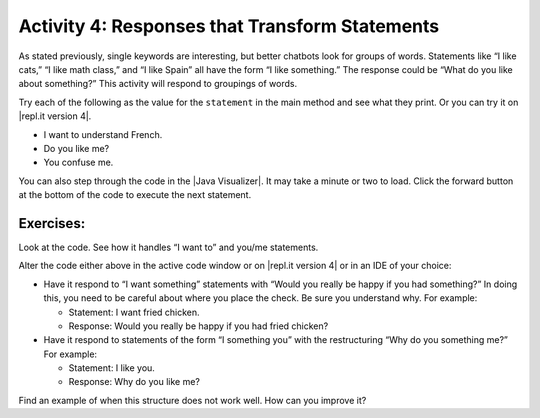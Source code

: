 .. qnum::
   :prefix: lab-1d-
   :start: 1
   
.. highlight:: java
   :linenothreshold: 4



Activity 4: Responses that Transform Statements
=================================================

As stated previously, single keywords are interesting, but better chatbots look for groups of words.
Statements like “I like cats,” “I like math class,” and “I like Spain” all have the form “I like something.”
The response could be “What do you like about something?” This activity will respond to groupings
of words.

Try each of the following as the value for the ``statement`` in the main method and see what they print.  Or you can try it on |repl.it version 4|.

* I want to understand French.
* Do you like me?
* You confuse me.

You can also step through the code in the |Java Visualizer|. It may take a minute or two to load.  Click the forward button at the bottom of the code to execute the next statement. 




.. activecode:: lc-magpie4
   :language: java
   
   /**
    * A program to carry on conversations with a human user.
    * This version:
    *<ul><li>
    *   Uses advanced search for keywords 
    *</li><li>
    *   Will transform statements as well as react to keywords
    *</li></ul>
    * @author Laurie White
    * @version April 2012
    *
    */
   public class Magpie4
   {
   
      /**
       * Get a default greeting  
       * @return a greeting
       */ 
      public String getGreeting()
      {
         return "Hello, let's talk.";
      }
 
      /**
       * Gives a response to a user statement
       * 
       * @param statement
       *            the user statement
       * @return a response based on the rules given
       */
      public String getResponse(String statement)
      {
         String response = "";
         if (statement.length() == 0)
         {
            response = "Say something, please.";
         }

         else if (findKeyword(statement, "no") >= 0)
         {
            response = "Why so negative?";
         }
         else if (findKeyword(statement, "mother") >= 0
                  || findKeyword(statement, "father") >= 0
                  || findKeyword(statement, "sister") >= 0
                  || findKeyword(statement, "brother") >= 0)
         {
            response = "Tell me more about your family.";
         }

         // Responses which require transformations
         else if (findKeyword(statement, "I want to", 0) >= 0)
         {
            response = transformIWantToStatement(statement);
         }
  
         // Responses which require transformations
         else if (findKeyword(statement, "I want", 0) >= 0)
         {
            response = transformIWantStatement(statement);
         }

         else
         {
            // Look for a two word (you <something> me)
            // pattern
            int psn = findKeyword(statement, "you", 0);

            if (psn >= 0
                && findKeyword(statement, "me", psn) >= 0)
            {
               response = transformYouMeStatement(statement);
            }
            else
            {
               response = getRandomResponse();
            }
         }
         return response;
      }
 
      /**
       * Take a statement with "I want to <something>." and transform it into 
       * "What would it mean to <something>?"
       * @param statement the user statement, assumed to contain "I want to"
       * @return the transformed statement
       */
      private String transformIWantToStatement(String statement)
      {
         //  Remove the final period, if there is one
         statement = statement.trim();
         String lastChar = statement.substring(statement
                                               .length() - 1);
         if (lastChar.equals("."))
         {
            statement = statement.substring(0, statement
                                               .length() - 1);
         }
         int psn = findKeyword (statement, "I want to", 0);
         String restOfStatement = statement.substring(psn + 9).trim();
         return "What would it mean to " + restOfStatement + "?";
      }
 
      /**
       * Take a statement with "I want <something>." and transform it into 
       * Would you really be happy if you had <something>?
       * @param statement the user statement, assumed to contain "I want"
       * @return the transformed statement
       */
      private String transformIWantStatement(String statement)
      {
         //  Remove the final period, if there is one
         statement = statement.trim();
         String lastChar = statement.substring(statement
                                               .length() - 1);
         if (lastChar.equals("."))
         {
            statement = statement.substring(0, statement
                                               .length() - 1);
         }
         int psn = findKeyword (statement, "I want", 0);
         String restOfStatement = statement.substring(psn + 7);
         return "Would you really be happy if you had " + restOfStatement + "?";
      }

      /**
       * Take a statement with "you <something> me" and transform it into 
       * "What makes you think that I <something> you?"
       * @param statement the user statement, assumed to contain "you" followed by "me"
       * @return the transformed statement
       */
      private String transformYouMeStatement(String statement)
      {
         //  Remove the final period, if there is one
         statement = statement.trim();
         String lastChar = statement.substring(statement
                                               .length() - 1);
         if (lastChar.equals("."))
         {
            statement = statement.substring(0, statement
                                               .length() - 1);
         }
  
         int psnOfYou = findKeyword (statement, "you", 0);
         int psnOfMe = findKeyword (statement, "me", psnOfYou + 3);
  
         String restOfStatement = statement.substring(psnOfYou + 3, psnOfMe).trim();
         return "What makes you think that I " + restOfStatement + " you?";
      }

      /**
       * Search for one word in phrase.  The search is not case sensitive.
       * This method will check that the given goal is not a substring of a longer string
       * (so, for example, "I know" does not contain "no").  
       * @param statement the string to search
       * @param goal the string to search for
       * @param startPos the character of the string to begin the search at
       * @return the index of the first occurrence of goal in statement or -1 if it's not found
       */
      private int findKeyword(String statement, String goal, int startPos)
      {
         String phrase = statement.trim();
         //  The only change to incorporate the startPos is in the line below
         int psn = phrase.toLowerCase().indexOf(goal.toLowerCase(), startPos);
  
         //  Refinement--make sure the goal isn't part of a word 
         while (psn >= 0) 
         {
            //  Find the string of length 1 before and after the word
            String before = " ", after = " "; 
            if (psn > 0)
            {
               before = phrase.substring (psn - 1, psn).toLowerCase();
            }
            if (psn + goal.length() < phrase.length())
            {
               after = phrase.substring(psn + goal.length(), psn + goal.length() + 1).toLowerCase();
            }
   
            //  If before and after aren't letters, we've found the word
            if (((before.compareTo ("a") < 0 ) || (before.compareTo("z") > 0))  //  before is not a letter
            && ((after.compareTo ("a") < 0 ) || (after.compareTo("z") > 0)))
            {
               return psn;
            }
   
            //  The last position didn't work, so let's find the next, if there is one.
            psn = phrase.indexOf(goal.toLowerCase(), psn + 1);
   
         }
  
         return -1;
      }
 
      /**
       * Search for one word in phrase.  The search is not case sensitive.
       * This method will check that the given goal is not a substring of a longer string
       * (so, for example, "I know" does not contain "no").  The search begins at the beginning of the string.  
       * @param statement the string to search
       * @param goal the string to search for
       * @return the index of the first occurrence of goal in statement or -1 if it's not found
       */
      private int findKeyword(String statement, String goal)
      {
         return findKeyword (statement, goal, 0);
      }

      /**
       * Pick a default response to use if nothing else fits.
       * @return a non-committal string
       */
      private String getRandomResponse()
      {
         final int NUMBER_OF_RESPONSES = 4;
         double r = Math.random();
         int whichResponse = (int)(r * NUMBER_OF_RESPONSES);
         String response = "";
  
         if (whichResponse == 0)
         {
            response = "Interesting, tell me more.";
         }
         else if (whichResponse == 1)
         {
            response = "Hmmm.";
         }
         else if (whichResponse == 2)
         {
            response = "Do you really think so?";
         }
         else if (whichResponse == 3)
         {
            response = "You don't say.";
         }

         return response;
      }
      
	  public static void main(String[] args)
	  {
		Magpie4 maggie = new Magpie4();
		String statement = "I want to build a robot.";
		System.out.println("Statement: " + statement);
		System.out.println("Response: " + maggie.getResponse(statement));	
	  }

   }
   
.. |Java Visualizer| raw:: html

   <a href="http://www.pythontutor.com/visualize.html#code=public%20class%20Magpie4%0A%20%20%20%7B%20%0A%20%20%20%20%20%20public%20String%20getResponse%28String%20statement%29%0A%20%20%20%20%20%20%7B%0A%20%20%20%20%20%20%20%20%20String%20response%20%3D%20%22%22%3B%0A%20%20%20%20%20%20%20%20%20if%20%28statement.length%28%29%20%3D%3D%200%29%0A%20%20%20%20%20%20%20%20%20%20%20%20response%20%3D%20%22Say%20something,%20please.%22%3B%0A%0A%20%20%20%20%20%20%20%20%20else%20if%20%28findKeyword%28statement,%20%22no%22%29%20%3E%3D%200%29%0A%20%20%20%20%20%20%20%20%20%20%20%20response%20%3D%20%22Why%20so%20negative%3F%22%3B%0A%20%20%20%20%20%20%20%20%20else%20if%20%28findKeyword%28statement,%20%22mother%22%29%20%3E%3D%200%0A%20%20%20%20%20%20%20%20%20%20%20%20%20%20%20%20%20%20%7C%7C%20findKeyword%28statement,%20%22father%22%29%20%3E%3D%200%0A%20%20%20%20%20%20%20%20%20%20%20%20%20%20%20%20%20%20%7C%7C%20findKeyword%28statement,%20%22sister%22%29%20%3E%3D%200%0A%20%20%20%20%20%20%20%20%20%20%20%20%20%20%20%20%20%20%7C%7C%20findKeyword%28statement,%20%22brother%22%29%20%3E%3D%200%29%0A%20%20%20%20%20%20%20%20%20%20%20%20response%20%3D%20%22Tell%20me%20more%20about%20your%20family.%22%3B%0A%0A%20%20%20%20%20%20%20%20%20else%20if%20%28findKeyword%28statement,%20%22I%20want%20to%22,%200%29%20%3E%3D%200%29%0A%20%20%20%20%20%20%20%20%20%20%20%20response%20%3D%20transformIWantToStatement%28statement%29%3B%0A%20%20%20%20%20%20%20%20%20else%20if%20%28findKeyword%28statement,%20%22I%20want%22,%200%29%20%3E%3D%200%29%0A%20%20%20%20%20%20%20%20%20%20%20%20response%20%3D%20transformIWantStatement%28statement%29%3B%0A%20%20%20%20%20%20%20%20%20else%0A%20%20%20%20%20%20%20%20%20%7B%0A%20%20%20%20%20%20%20%20%20%20%20%20int%20psn%20%3D%20findKeyword%28statement,%20%22you%22,%200%29%3B%0A%20%20%20%20%20%20%20%20%20%20%20%20if%20%28psn%20%3E%3D%200%20%26%26%20findKeyword%28statement,%20%22me%22,%20psn%29%20%3E%3D%200%29%0A%20%20%20%20%20%20%20%20%20%20%20%20%20%20%20response%20%3D%20transformYouMeStatement%28statement%29%3B%0A%20%20%20%20%20%20%20%20%20%20%20%20else%0A%20%20%20%20%20%20%20%20%20%20%20%20%20%20%20response%20%3D%20getRandomResponse%28%29%3B%0A%20%20%20%20%20%20%20%20%20%7D%0A%20%20%20%20%20%20%20%20%20return%20response%3B%0A%20%20%20%20%20%20%7D%0A%20%0A%20%20%20%20%20%20private%20String%20transformIWantToStatement%28String%20statement%29%0A%20%20%20%20%20%20%7B%0A%20%20%20%20%20%20%20%20%20statement%20%3D%20statement.trim%28%29%3B%0A%20%20%20%20%20%20%20%20%20String%20lastChar%20%3D%20statement.substring%28statement.length%28%29%20-%201%29%3B%0A%20%20%20%20%20%20%20%20%20if%20%28lastChar.equals%28%22.%22%29%29%0A%20%20%20%20%20%20%20%20%20%20%20%20statement%20%3D%20statement.substring%280,%20statement.length%28%29%20-%201%29%3B%0A%20%20%20%20%20%20%20%20%20int%20psn%20%3D%20findKeyword%20%28statement,%20%22I%20want%20to%22,%200%29%3B%0A%20%20%20%20%20%20%20%20%20String%20restOfStatement%20%3D%20statement.substring%28psn%20%2B%209%29.trim%28%29%3B%0A%20%20%20%20%20%20%20%20%20return%20%22What%20would%20it%20mean%20to%20%22%20%2B%20restOfStatement%20%2B%20%22%3F%22%3B%0A%20%20%20%20%20%20%7D%0A%20%0A%20%20%20%20%20%20private%20String%20transformIWantStatement%28String%20statement%29%0A%20%20%20%20%20%20%7B%0A%20%20%20%20%20%20%20%20%20statement%20%3D%20statement.trim%28%29%3B%0A%20%20%20%20%20%20%20%20%20String%20lastChar%20%3D%20statement.substring%28statement.length%28%29%20-%201%29%3B%0A%20%20%20%20%20%20%20%20%20if%20%28lastChar.equals%28%22.%22%29%29%0A%20%20%20%20%20%20%20%20%20%20%20%20statement%20%3D%20statement.substring%280,%20statement.length%28%29%20-%201%29%3B%0A%20%20%20%20%20%20%20%20%20int%20psn%20%3D%20findKeyword%20%28statement,%20%22I%20want%22,%200%29%3B%0A%20%20%20%20%20%20%20%20%20String%20restOfStatement%20%3D%20statement.substring%28psn%20%2B%207%29%3B%0A%20%20%20%20%20%20%20%20%20return%20%22Would%20you%20really%20be%20happy%20if%20you%20had%20%22%20%2B%20restOfStatement%20%2B%20%22%3F%22%3B%0A%20%20%20%20%20%20%7D%0A%0A%20%20%20%20%20%20private%20String%20transformYouMeStatement%28String%20statement%29%0A%20%20%20%20%20%20%7B%0A%20%20%20%20%20%20%20%20%20statement%20%3D%20statement.trim%28%29%3B%0A%20%20%20%20%20%20%20%20%20String%20lastChar%20%3D%20statement.substring%28statement.length%28%29%20-%201%29%3B%0A%20%20%20%20%20%20%20%20%20if%20%28lastChar.equals%28%22.%22%29%29%0A%20%20%20%20%20%20%20%20%20%20%20%20statement%20%3D%20statement.substring%280,%20statement.length%28%29%20-%201%29%3B%20%20%0A%20%20%20%20%20%20%20%20%20int%20psnOfYou%20%3D%20findKeyword%20%28statement,%20%22you%22,%200%29%3B%0A%20%20%20%20%20%20%20%20%20int%20psnOfMe%20%3D%20findKeyword%20%28statement,%20%22me%22,%20psnOfYou%20%2B%203%29%3B%0A%20%20%0A%20%20%20%20%20%20%20%20%20String%20restOfStatement%20%3D%20statement.substring%28psnOfYou%20%2B%203,%20psnOfMe%29.trim%28%29%3B%0A%20%20%20%20%20%20%20%20%20return%20%22What%20makes%20you%20think%20that%20I%20%22%20%2B%20restOfStatement%20%2B%20%22%20you%3F%22%3B%0A%20%20%20%20%20%20%7D%0A%20%0A%20%20%20%20%20%20private%20int%20findKeyword%28String%20statement,%20String%20goal,%20int%20startPos%29%0A%20%20%20%20%20%20%7B%0A%20%20%20%20%20%20%20%20%20String%20phrase%20%3D%20statement.trim%28%29%3B%0A%20%20%20%20%20%20%20%20%20int%20psn%20%3D%20phrase.toLowerCase%28%29.indexOf%28goal.toLowerCase%28%29,%20startPos%29%3B%0A%20%20%20%20%20%20%20%20%20while%20%28psn%20%3E%3D%200%29%20%0A%20%20%20%20%20%20%20%20%20%7B%0A%20%20%20%20%20%20%20%20%20%20%20%20String%20before%20%3D%20%22%20%22,%20after%20%3D%20%22%20%22%3B%20%0A%20%20%20%20%20%20%20%20%20%20%20%20if%20%28psn%20%3E%200%29%0A%20%20%20%20%20%20%20%20%20%20%20%20%20%20%20before%20%3D%20phrase.substring%20%28psn%20-%201,%20psn%29.toLowerCase%28%29%3B%0A%20%20%20%20%20%20%20%20%20%20%20%20if%20%28psn%20%2B%20goal.length%28%29%20%3C%20phrase.length%28%29%29%0A%20%20%20%20%20%20%20%20%20%20%20%20%20%20%20after%20%3D%20phrase.substring%28psn%20%2B%20goal.length%28%29,%20psn%20%2B%20goal.length%28%29%20%2B%201%29.toLowerCase%28%29%3B%0A%20%20%20%20%20%20%20%20%20%20%20%20if%20%28%28%28before.compareTo%20%28%22a%22%29%20%3C%200%20%29%20%7C%7C%20%28before.compareTo%28%22z%22%29%20%3E%200%29%29%20%20%26%26%20%28%28after.compareTo%20%28%22a%22%29%20%3C%200%20%29%20%7C%7C%20%28after.compareTo%28%22z%22%29%20%3E%200%29%29%29%0A%20%20%20%20%20%20%20%20%20%20%20%20%20%20%20return%20psn%3B%0A%20%20%20%20%20%20%20%20%20%20%20%20psn%20%3D%20phrase.indexOf%28goal.toLowerCase%28%29,%20psn%20%2B%201%29%3B%0A%20%20%20%20%20%20%20%20%20%7D%0A%20%20%20%20%20%20%20%20%20return%20-1%3B%0A%20%20%20%20%20%20%7D%0A%20%0A%20%20%20%20%20%20%0A%20%20%20%20%20%20private%20int%20findKeyword%28String%20statement,%20String%20goal%29%0A%20%20%20%20%20%20%7B%0A%20%20%20%20%20%20%20%20%20return%20findKeyword%20%28statement,%20goal,%200%29%3B%0A%20%20%20%20%20%20%7D%0A%0A%20%20%20%20%20%20private%20String%20getRandomResponse%28%29%0A%20%20%20%20%20%20%7B%0A%20%20%20%20%20%20%20%20%20return%20%22Interesting,%20tell%20me%20more.%22%3B%0A%20%20%20%20%20%20%7D%0A%20%20%20%20%20%20public%20static%20void%20main%28String%5B%5D%20args%29%0A%20%20%20%20%20%20%7B%0A%20%20%20%20%20%20%20%20Magpie4%20maggie%20%3D%20new%20Magpie4%28%29%3B%0A%20%20%20%20%20%20%20%20String%20statement%20%3D%20%22I%20want%20to%20build%20a%20robot.%22%3B%0A%20%20%20%20%20%20%20%20System.out.println%28%22Statement%3A%20%22%20%2B%20statement%29%3B%0A%20%20%20%20%20%20%20%20System.out.println%28%22Response%3A%20%22%20%2B%20maggie.getResponse%28statement%29%29%3B%20%20%20%20%0A%20%20%20%20%20%20%7D%0A%20%20%20%7D&cumulative=false&heapPrimitives=false&mode=display&origin=opt-frontend.js&py=java&rawInputLstJSON=%5B%5D&textReferences=false&curInstr=0" target="_blank">Java Visualizer</a>
   

.. This is giving a code too long error:  http://www.pythontutor.com/visualize.html#code=public+class+Magpie4%0A+++%7B%0A+++%0A++++++public+String+getGreeting(%29%0A++++++%7B%0A+++++++++return+%22Hello,+let's+talk.%22%3B%0A++++++%7D%0A+%0A++++++public+String+getResponse(String+statement%29%0A++++++%7B%0A+++++++++String+response+%3D+%22%22%3B%0A+++++++++if+(statement.length(%29+%3D%3D+0%29%0A+++++++++%7B%0A++++++++++++response+%3D+%22Say+something,+please.%22%3B%0A+++++++++%7D%0A%0A+++++++++else+if+(findKeyword(statement,+%22no%22%29+%3E%3D+0%29%0A+++++++++%7B%0A++++++++++++response+%3D+%22Why+so+negative%3F%22%3B%0A+++++++++%7D%0A+++++++++else+if+(findKeyword(statement,+%22mother%22%29+%3E%3D+0%0A++++++++++++++++++%7C%7C+findKeyword(statement,+%22father%22%29+%3E%3D+0%0A++++++++++++++++++%7C%7C+findKeyword(statement,+%22sister%22%29+%3E%3D+0%0A++++++++++++++++++%7C%7C+findKeyword(statement,+%22brother%22%29+%3E%3D+0%29%0A+++++++++%7B%0A++++++++++++response+%3D+%22Tell+me+more+about+your+family.%22%3B%0A+++++++++%7D%0A%0A+++++++++else+if+(findKeyword(statement,+%22I+want+to%22,+0%29+%3E%3D+0%29%0A+++++++++%7B%0A++++++++++++response+%3D+transformIWantToStatement(statement%29%3B%0A+++++++++%7D%0A++%0A+++++++++else+if+(findKeyword(statement,+%22I+want%22,+0%29+%3E%3D+0%29%0A+++++++++%7B%0A++++++++++++response+%3D+transformIWantStatement(statement%29%3B%0A+++++++++%7D%0A%0A+++++++++else%0A+++++++++%7B%0A++++++++++++int+psn+%3D+findKeyword(statement,+%22you%22,+0%29%3B%0A%0A++++++++++++if+(psn+%3E%3D+0%0A++++++++++++++++%26%26+findKeyword(statement,+%22me%22,+psn%29+%3E%3D+0%29%0A++++++++++++%7B%0A+++++++++++++++response+%3D+transformYouMeStatement(statement%29%3B%0A++++++++++++%7D%0A++++++++++++else%0A++++++++++++%7B%0A+++++++++++++++response+%3D+getRandomResponse(%29%3B%0A++++++++++++%7D%0A+++++++++%7D%0A+++++++++return+response%3B%0A++++++%7D%0A+%0A++++++private+String+transformIWantToStatement(String+statement%29%0A++++++%7B%0A+++++++++statement+%3D+statement.trim(%29%3B%0A+++++++++String+lastChar+%3D+statement.substring(statement%0A+++++++++++++++++++++++++++++++++++++++++++++++.length(%29+-+1%29%3B%0A+++++++++if+(lastChar.equals(%22.%22%29%29%0A+++++++++%7B%0A++++++++++++statement+%3D+statement.substring(0,+statement%0A+++++++++++++++++++++++++++++++++++++++++++++++.length(%29+-+1%29%3B%0A+++++++++%7D%0A+++++++++int+psn+%3D+findKeyword+(statement,+%22I+want+to%22,+0%29%3B%0A+++++++++String+restOfStatement+%3D+statement.substring(psn+%2B+9%29.trim(%29%3B%0A+++++++++return+%22What+would+it+mean+to+%22+%2B+restOfStatement+%2B+%22%3F%22%3B%0A++++++%7D%0A+%0A++++++private+String+transformIWantStatement(String+statement%29%0A++++++%7B%0A+++++++++//++Remove+the+final+period,+if+there+is+one%0A+++++++++statement+%3D+statement.trim(%29%3B%0A+++++++++String+lastChar+%3D+statement.substring(statement%0A+++++++++++++++++++++++++++++++++++++++++++++++.length(%29+-+1%29%3B%0A+++++++++if+(lastChar.equals(%22.%22%29%29%0A+++++++++%7B%0A++++++++++++statement+%3D+statement.substring(0,+statement%0A+++++++++++++++++++++++++++++++++++++++++++++++.length(%29+-+1%29%3B%0A+++++++++%7D%0A+++++++++int+psn+%3D+findKeyword+(statement,+%22I+want%22,+0%29%3B%0A+++++++++String+restOfStatement+%3D+statement.substring(psn+%2B+7%29%3B%0A+++++++++return+%22Would+you+really+be+happy+if+you+had+%22+%2B+restOfStatement+%2B+%22%3F%22%3B%0A++++++%7D%0A%0A++++++private+String+transformYouMeStatement(String+statement%29%0A++++++%7B%0A+++++++++statement+%3D+statement.trim(%29%3B%0A+++++++++String+lastChar+%3D+statement.substring(statement%0A+++++++++++++++++++++++++++++++++++++++++++++++.length(%29+-+1%29%3B%0A+++++++++if+(lastChar.equals(%22.%22%29%29%0A+++++++++%7B%0A++++++++++++statement+%3D+statement.substring(0,+statement%0A+++++++++++++++++++++++++++++++++++++++++++++++.length(%29+-+1%29%3B%0A+++++++++%7D%0A++%0A+++++++++int+psnOfYou+%3D+findKeyword+(statement,+%22you%22,+0%29%3B%0A+++++++++int+psnOfMe+%3D+findKeyword+(statement,+%22me%22,+psnOfYou+%2B+3%29%3B%0A++%0A+++++++++String+restOfStatement+%3D+statement.substring(psnOfYou+%2B+3,+psnOfMe%29.trim(%29%3B%0A+++++++++return+%22What+makes+you+think+that+I+%22+%2B+restOfStatement+%2B+%22+you%3F%22%3B%0A++++++%7D%0A%0A++++++%0A++++++private+int+findKeyword(String+statement,+String+goal,+int+startPos%29%0A++++++%7B%0A+++++++++String+phrase+%3D+statement.trim(%29%3B%0A+++++++++int+psn+%3D+phrase.toLowerCase(%29.indexOf(goal.toLowerCase(%29,+startPos%29%3B%0A++%0A+++++++++while+(psn+%3E%3D+0%29+%0A+++++++++%7B%0A++++++++++++String+before+%3D+%22+%22,+after+%3D+%22+%22%3B+%0A++++++++++++if+(psn+%3E+0%29%0A++++++++++++%7B%0A+++++++++++++++before+%3D+phrase.substring+(psn+-+1,+psn%29.toLowerCase(%29%3B%0A++++++++++++%7D%0A++++++++++++if+(psn+%2B+goal.length(%29+%3C+phrase.length(%29%29%0A++++++++++++%7B%0A+++++++++++++++after+%3D+phrase.substring(psn+%2B+goal.length(%29,+psn+%2B+goal.length(%29+%2B+1%29.toLowerCase(%29%3B%0A++++++++++++%7D%0A+++%0A++++++++++++if+(((before.compareTo+(%22a%22%29+%3C+0+%29+%7C%7C+(before.compareTo(%22z%22%29+%3E+0%29%29++%26%26+((after.compareTo+(%22a%22%29+%3C+0+%29+%7C%7C+(after.compareTo(%22z%22%29+%3E+0%29%29%29%0A++++++++++++%7B%0A+++++++++++++++return+psn%3B%0A++++++++++++%7D%0A+++%0A++++++++++++psn+%3D+phrase.indexOf(goal.toLowerCase(%29,+psn+%2B+1%29%3B%0A+++%0A+++++++++%7D%0A++%0A+++++++++return+-1%3B%0A++++++%7D%0A+%0A++++++%0A++++++private+int+findKeyword(String+statement,+String+goal%29%0A++++++%7B%0A+++++++++return+findKeyword+(statement,+goal,+0%29%3B%0A++++++%7D%0A%0A++++++private+String+getRandomResponse(%29%0A++++++%7B%0A+++++++++final+int+NUMBER_OF_RESPONSES+%3D+4%3B%0A+++++++++double+r+%3D+Math.random(%29%3B%0A+++++++++int+whichResponse+%3D+(int%29(r+*+NUMBER_OF_RESPONSES%29%3B%0A+++++++++String+response+%3D+%22%22%3B%0A++%0A+++++++++if+(whichResponse+%3D%3D+0%29%0A+++++++++%7B%0A++++++++++++response+%3D+%22Interesting,+tell+me+more.%22%3B%0A+++++++++%7D%0A+++++++++else+if+(whichResponse+%3D%3D+1%29%0A+++++++++%7B%0A++++++++++++response+%3D+%22Hmmm.%22%3B%0A+++++++++%7D%0A+++++++++else+if+(whichResponse+%3D%3D+2%29%0A+++++++++%7B%0A++++++++++++response+%3D+%22Do+you+really+think+so%3F%22%3B%0A+++++++++%7D%0A+++++++++else+if+(whichResponse+%3D%3D+3%29%0A+++++++++%7B%0A++++++++++++response+%3D+%22You+don't+say.%22%3B%0A+++++++++%7D%0A%0A+++++++++return+response%3B%0A++++++%7D%0A++++++%0A%09++public+static+void+main(String%5B%5D+args%29%0A%09++%7B%0A%09%09Magpie4+maggie+%3D+new+Magpie4(%29%3B%0A%09%09String+statement+%3D+%22I+want+to+build+a+robot.%22%3B%0A%09%09System.out.println(%22Statement%3A+%22+%2B+statement%29%3B%0A%09%09System.out.println(%22Response%3A+%22+%2B+maggie.getResponse(statement%29%29%3B%09%0A%09++%7D%0A%0A+++%7D&mode=display&origin=opt-frontend.js&cumulative=false&heapPrimitives=false&textReferences=false&py=java&rawInputLstJSON=%5B%5D&curInstr=0" target="_blank">Java Visualizer</a>
   



Exercises: 
-------------

Look at the code. See how it handles “I want to” and you/me statements.

.. |repl.it version 4| raw:: html

   <a href="https://repl.it/@BerylHoffman/Magpie-ChatBot-Lab-v4" target="_blank">repl.it version 4</a>
   
Alter the code either above in the active code window or on |repl.it version 4| or in an IDE of your choice:

* Have it respond to “I want something” statements with “Would you really be happy if you had something?” In doing this, you need to be careful about where you place the check. Be sure you understand why. For example:

  * Statement: I want fried chicken.
  * Response: Would you really be happy if you had fried chicken?
  
* Have it respond to statements of the form “I something you” with the restructuring “Why do you something me?” For example:

  * Statement: I like you.
  * Response: Why do you like me?
  
Find an example of when this structure does not work well. How can you improve it?


